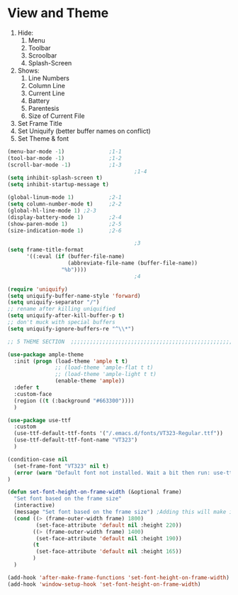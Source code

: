 * View and Theme

1. Hide:
   1. Menu
   2. Toolbar
   3. Scroolbar
   4. Splash-Screen
2. Shows:
   1. Line Numbers
   2. Column Line
   3. Current Line
   4. Battery
   5. Parentesis
   6. Size of Current File
3. Set Frame Title
4. Set Uniquify (better buffer names on conflict)
5. Set Theme & font

#+BEGIN_SRC emacs-lisp :tangle yes
(menu-bar-mode -1)              ;1-1
(tool-bar-mode -1)              ;1-2
(scroll-bar-mode -1)            ;1-3
                                        ;1-4
(setq inhibit-splash-screen t)
(setq inhibit-startup-message t)

(global-linum-mode 1)           ;2-1
(setq column-number-mode t)     ;2-2
(global-hl-line-mode 1) ;2-3
(display-battery-mode 1)        ;2-4
(show-paren-mode 1)             ;2-5
(size-indication-mode 1)        ;2-6

                                        ;3
(setq frame-title-format
      '((:eval (if (buffer-file-name)
                   (abbreviate-file-name (buffer-file-name))
                 "%b"))))
                                        ;4

(require 'uniquify)
(setq uniquify-buffer-name-style 'forward)
(setq uniquify-separator "/")
;; rename after killing uniquified
(setq uniquify-after-kill-buffer-p t)
;; don't muck with special buffers
(setq uniquify-ignore-buffers-re "^\\*")

;; 5 THEME SECTION  ;;;;;;;;;;;;;;;;;;;;;;;;;;;;;;;;;;;;;;;;;;;;;;;;;;;;;;;;;;;;

(use-package ample-theme
  :init (progn (load-theme 'ample t t)
               ;; (load-theme 'ample-flat t t)
               ;; (load-theme 'ample-light t t)
               (enable-theme 'ample))
  :defer t
  :custom-face
  (region ((t (:background "#663300"))))
  )

(use-package use-ttf
  :custom
  (use-ttf-default-ttf-fonts '("/.emacs.d/fonts/VT323-Regular.ttf"))
  (use-ttf-default-ttf-font-name "VT323")
  )

(condition-case nil
  (set-frame-font "VT323" nil t)
  (error (warn "Default font not installed. Wait a bit then run: use-ttf-set-default-font + set-font-height-on-frame-width"))
)

(defun set-font-height-on-frame-width (&optional frame)
  "Set font based on the frame size"
  (interactive)
  (message "Set font based on the frame size") ;Adding this will make it run at startup, weird
  (cond ((> (frame-outer-width frame) 1800)
         (set-face-attribute 'default nil :height 220))
        ((> (frame-outer-width frame) 1400)
         (set-face-attribute 'default nil :height 190))
        (t
         (set-face-attribute 'default nil :height 165))
        )
  )

(add-hook 'after-make-frame-functions 'set-font-height-on-frame-width)
(add-hook 'window-setup-hook 'set-font-height-on-frame-width)
#+END_SRC
